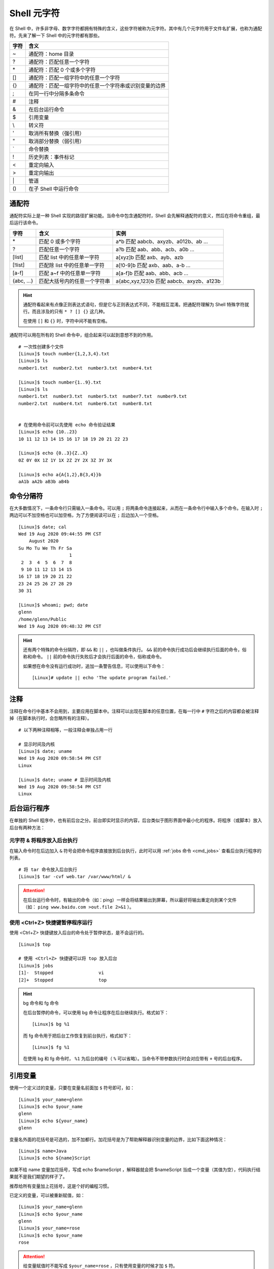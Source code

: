 Shell 元字符
####################################

在 Shell 中，许多非字母、数字字符都拥有特殊的含义，这些字符被称为元字符。其中有几个元字符用于文件名扩展，也称为通配符。先来了解一下 Shell 中的元字符都有那些。

===============     ====================
字符                 含义
===============     ====================
\~                   通配符：home 目录
\?                   通配符：匹配任意一个字符
\*                   通配符：匹配 0 个或多个字符
\[]                  通配符：匹配一组字符中的任意一个字符
\{}                  通配符：匹配一组字符中的任意一个字符串或识别变量的边界
\;                   在同一行中分隔多条命令
\#                   注释
\&                   在后台运行命令
\$                   引用变量
\\                   转义符
\'                   取消所有替换（强引用）
\"                   取消部分替换（弱引用）
\`                   命令替换
\!                   历史列表：事件标记
\<                   重定向输入
\>                   重定向输出
\|                   管道
\()                  在子 Shell 中运行命令
===============     ====================

通配符
************************************

通配符实际上是一种 Shell 实现的路径扩展功能。当命令中包含通配符时，Shell 会先解释通配符的意义，然后在将命令重组，最后运行该命令。

=============  ================================  ========================
字符            含义                              实例
=============  ================================  ========================
\*              匹配 0 或多个字符                 a*b 匹配 aabcb、axyzb、a012b、ab ...
?               匹配任意一个字符                  a?b 匹配 aab、abb、acb、a0b ...
[list]          匹配 list 中的任意单一字符        a[xyz]b 匹配 axb、ayb、azb
[!list]         匹配除 list 中的任意单一字符      a[!0-9]b 匹配 axb、aab、a-b ...
[a-f]           匹配 a~f 中的任意单一字符         a[a-f]b 匹配 aab、abb、acb ...
{abc, ...}      匹配大括号内的任意一个字符串      a{abc,xyz,123}b 匹配 aabcb、axyzb、a123b
=============  ================================  ========================

.. hint ::

    通配符看起来有点像正则表达式语句，但是它与正则表达式不同，不能相互混淆。把通配符理解为
    Shell 特殊字符就行。而且涉及的只有 ``* ? [] {}`` 这几种。

    在使用 ``[]`` 和 ``{}`` 时，字符中间不能有空格。

通配符可以用在所有的 Shell 命令中，组合起来可以起到意想不到的作用。

.. highlight:: none

::

    # 一次性创建多个文件
    [Linux]$ touch number{1,2,3,4}.txt
    [Linux]$ ls
    number1.txt  number2.txt  number3.txt  number4.txt

    [Linux]$ touch number{1..9}.txt
    [Linux]$ ls
    number1.txt  number3.txt  number5.txt  number7.txt  number9.txt
    number2.txt  number4.txt  number6.txt  number8.txt


    # 在使用命令前可以先使用 echo 命令验证结果
    [Linux]$ echo {10..23}
    10 11 12 13 14 15 16 17 18 19 20 21 22 23 

    [Linux]$ echo {0..3}{Z..X}
    0Z 0Y 0X 1Z 1Y 1X 2Z 2Y 2X 3Z 3Y 3X

    [Linux]$ echo a{A{1,2},B{3,4}}b
    aA1b aA2b aB3b aB4b


命令分隔符
************************************

在大多数情况下，一条命令行只需输入一条命令。可以用 ``;`` 将两条命令连接起来，从而在一条命令行中输入多个命令。在输入时 ``;`` 两边可以不加空格也可以加空格，为了方便阅读可以在 ``;`` 后边加入一个空格。

::

    [Linux]$ date; cal
    Wed 19 Aug 2020 09:44:55 PM CST
        August 2020       
    Su Mo Tu We Th Fr Sa  
                       1  
     2  3  4  5  6  7  8  
     9 10 11 12 13 14 15  
    16 17 18 19 20 21 22  
    23 24 25 26 27 28 29  
    30 31                 

    [Linux]$ whoami; pwd; date
    glenn
    /home/glenn/Public
    Wed 19 Aug 2020 09:48:32 PM CST


.. hint ::

    还有两个特殊的命令分隔符，即 ``&&`` 和 ``||`` ，也叫做条件执行。 ``&&`` 前的命令执行成功后会继续执行后面的命令，俗称和命令。 ``||`` 前的命令执行失败后才会执行后面的命令，俗称或命令。
    
    如果想在命令没有运行成功时，追加一条警告信息，可以使用以下命令：
    
    ::
    
        [Linux]# update || echo 'The update program failed.'


注释
************************************

注释在命令行中基本不会用到，主要应用在脚本中。注释可以出现在脚本的任意位置，在每一行中 ``#`` 字符之后的内容都会被注释掉（在脚本执行时，会忽略所有的注释）。

::

    # 以下两种注释相等，一般注释会单独占用一行

    # 显示时间及内核
    [Linux]$ date; uname
    Wed 19 Aug 2020 09:58:54 PM CST
    Linux

    [Linux]$ date; uname # 显示时间及内核
    Wed 19 Aug 2020 09:58:54 PM CST
    Linux


后台运行程序
************************************

在单独的 Shell 程序中，也有前后台之分。前台即实时显示的内容，后台类似于图形界面中最小化的程序。将程序（或脚本）放入后台有两种方法：


元字符 & 将程序放入后台执行
====================================

在输入命令时在后边加入 ``&`` 符号会把命令程序直接放到后台执行，此时可以用 :ref:`jobs 命令 <cmd_jobs>` 查看后台执行程序的列表。

::

    # 将 tar 命令放入后台执行
    [Linux]$ tar -cvf web.tar /var/www/html/ &


.. attention::

    在后台运行命令时，有输出的命令（如：ping）一样会将结果输出到屏幕，所以最好将输出重定向到某个文件（如： ``ping www.baidu.com >out.file 2>&1`` ）。
    

使用 <Ctrl+Z> 快捷键暂停程序运行
====================================

使用 <Ctrl+Z> 快捷键放入后台的命令处于暂停状态，是不会运行的。

::

    [Linux]$ top

    # 使用 <Ctrl+Z> 快捷键可以将 top 放入后台
    [Linux]$ jobs
    [1]-  Stopped                 vi
    [2]+  Stopped                 top


.. hint:: bg 命令和 fg 命令

    在后台暂停的命令，可以使用 bg 命令让程序在后台继续执行。格式如下：

    ::

        [Linux]$ bg %1

    而 fg 命令用于把后台工作恢复到前台执行，格式如下：

    ::

        [Linux]$ fg %1


    在使用 bg 和 fg 命令时， ``%1`` 为后台的编号（ ``%`` 可以省略）。当命令不带参数执行时会对应带有 ``+`` 号的后台程序。


引用变量
************************************

使用一个定义过的变量，只要在变量名前面加 ``$`` 符号即可，如：

::

    [Linux]$ your_name=glenn
    [Linux]$ echo $your_name
    glenn
    [Linux]$ echo ${your_name}
    glenn


变量名外面的花括号是可选的，加不加都行。加花括号是为了帮助解释器识别变量的边界，比如下面这种情况：

::

    [Linux]$ name=Java
    [Linux]$ echo ${name}Script

如果不给 name 变量加花括号，写成 echo $nameScript ，解释器就会把 $nameScript 当成一个变量（其值为空），代码执行结果就不是我们期望的样子了。

推荐给所有变量加上花括号，这是个好的编程习惯。

已定义的变量，可以被重新赋值，如：

::

    [Linux]$ your_name=glenn
    [Linux]$ echo $your_name
    glenn
    [Linux]$ your_name=rose
    [Linux]$ echo $your_name
    rose

.. attention ::

    给变量赋值时不能写成 ``$your_name=rose`` ，只有使用变量的时候才加 ``$`` 符。 


转义符
************************************

有时候，可能希望按字面上的含义使用元字符，而不使用其特殊含义。例如，将分号作为分号使用，而不是一个命令分隔符。在这种情况下就需要用转义符去转义元字符。 Shell 中有三种转义符。

===============   =================
字符               说明
===============   =================
\\（反斜杠）       转义符，去除紧跟其后的元字符的特殊意义
\'（单引号）       强引用，所有的元字符都使用其字面含义。强引用中不允许再次出现单引号
\"（双引号）       弱引用，只保留 ``$`` 、 ````` 和 ``\`` 三种元字符的特殊含义
===============   =================

::

    # 转义符转义
    [Linux]$ echo It is warm and sunny\; come over and visit
    It is warm and sunny; come over and visit

    # 中间有空格的文件名使用引用
    [Linux]$ cd 'your name'
    [Linux]$ cd "your name"


.. hint ::

    - 使用转义符转义单个字符
    - 使用强引用引用字符串
    - 使用弱引用引用字符串，保留 ``$`` 、 ````` 和 ``\`` 三种元字符的特殊含义。

    转义字符有强弱之分， ``\`` 大于 ``'`` 大于 ``"`` 。


命令替换
************************************

命令替换允许在一条命令中嵌入另一条命令，Shell 首先执行嵌入的命令，并且用输出替换该命令，然后在执行整条命令。通过将一条命令封装在 ````` 中，可以将它嵌入另一条命令。

::

    [Linux]$ echo "The time and date are `date`"
    The time and date are Fri 21 Aug 2020 09:29:52 PM CST 

.. hint ::

    命令替换还有另外一种格式，即将命令放入 ``$()`` 中， ``$(command)`` 等同于 ```command```。注意区分 ``${}`` 是引用变量。


历史列表
************************************

Shell 通过使用 ``!`` 字符，为历史列表提供了一个特殊的扩展功能。例如用 ``!24`` 重新执行历史列表中事件编号为 24 的命令。

Shell 中还有几个好用的历史列表命令：

==========   ==============
字符           说明
==========   ==============
!!             执行上一条命令（等同于 <Up> + <Enter> 键）
!number        执行历史列表中第 number 行的命令
!string        执行最近的以 string 字符串开头的命令
!?string       执行最近的包含这个字符串的命令
!*             使用上一条命令的选项和参数
!$             使用上一条命令的最后一个参数
==========   ==============


.. hint ::

    应该谨慎地使用 ``!string`` 和 ``!?string`` 格式，除非你完全确信历史列表条目的内容。


::

    [Linux]$ ls -l Music/
    total 0
    [Linux]$ !!
    ls -l Music/
    total 0
    [Linux]$ ls !*
    ls -l Music/
    total 0
    [Linux]$ ls !$
    ls Music/


重定向
************************************

在 Shell 中，标准输入/标准输出的概念很好理解。默认情况下，大多数程序从键盘读取输入，并将输出写入到屏幕。标准输入（stdin）默认为键盘输入；标准输出（stdout）默认为屏幕输出；标准错误输出（stderr）默认也是输出到屏幕。

在 Linux 进程中，每个输入源和每个输出目标都会有一个唯一的数字标识，这个数字称为文件描述符。例如，一个进程可以从文件 #8 中读取数据，并将数据写入到文件 #6 中。默认情况下，Linux 为每个进程提供 3 个预定义的文件描述符，即 ``0`` 代表标准输入， ``1`` 代表标准输出， ``2`` 代表标准错误。

+-----------------------------+--------+------------+------------------+
| 类型                        | 描述符 | 默认值     | 系统文件         |
+=============================+========+============+==================+
| 标准输入（standard input）  | 0      | 从键盘获取 | /proc/self/fd/0  |
+-----------------------------+--------+------------+------------------+
| 标准输出（standard output） | 1      | 输出到屏幕 | /proc/self/fd/1  |
+-----------------------------+--------+------------+------------------+
| 错误输出（error output）    | 2      | 输出到屏幕 | /proc/self/fd/2  |
+-----------------------------+--------+------------+------------------+

在 Shell 中也可以改变默认的标准输入、标准输出或错误输出，来实现输入输出的重定向。比如将标准输出指向文件时，那么标准的输出就会保存到文件中。

::

    # 重定向输出，用标准输出替换文件中的内容
    [Linux]$ date > date.txt 
    [Linux]$ cat date.txt 
    Sat 22 Aug 2020 09:29:27 PM CST

    # 重定向输出，将标准输出的内容追加到文件中
    [Linux]$ cal >> date.txt 
    [Linux]$ cat date.txt 
    Sat 22 Aug 2020 09:29:27 PM CST
        August 2020
    Su Mo Tu We Th Fr Sa
                       1
     2  3  4  5  6  7  8
     9 10 11 12 13 14 15
    16 17 18 19 20 21 22
    23 24 25 26 27 28 29
    30 31


.. hint ::

    在重定向输出时（也包括下边的重定向标准错误），如果指定的文件不存在则会新建文件。一定要小心区分替换和追加的区别，不要丢失了重要的数据。

    - ``>`` 替换文件中的数据
    - ``>>`` 将输出追加到文件的末尾


Shell 中定义了两种不同的输出目标：标准输出和错误输出，标准输出用于正常输出，错误输出用于错误消息输出。重定向标准错误时，需要加入错误输出文件描述符（即数字 ``2`` ），当重定向错误输出时，不会影响标准输入和标准输出。

::

    [Linux]$ ls a.txt b
    ls: cannot access 'b': No such file or directory
    a.txt
    [Linux]$ ls a.txt b 2> error
    a.txt
    [Linux]$ cat error 
    ls: cannot access 'b': No such file or directory

    # 分开定义标准输出和错误输出
    [Linux]$ ls a.txt b > out 2> error

    # 将错误输出追加到文件中
    [Linux]$ ls a.txt b 2>> error


如果想将标准输出和错误输出重定向到同一个位置，可以先重定向标准输出，然后在将错误输出指定到标准输出中。

::

    [Linux]$ ls a.txt b > output 2>&1


除了重定向输出，还可以用 ``<`` 重定向输入。甚至同时指定重定向输入和输出。

::

    [Linux]$ cat a.txt
    a
    c
    d
    b

    # 重定向输入
    [Linux]$ sort < a.txt
    a
    b
    c
    d

    # 同时指定重定向输入和输出
    [Linux]$ sort < a.txt > b.txt
    [Linux]$ cat b.txt
    a
    b
    c
    d

.. hint ::

    在 Linux 中，有一个特殊的设备文件，即 ``/dev/null`` ，它会丢弃一切写入其中的数据（但会反馈写入操作成功）。

    在程序员行话中， 将 ``/dev/null`` 称为位桶（bit bucket）或黑洞（black hole），经常被用于丢弃不需要的输出流，或作为输入流的空文件。

    如果不希望看到命令的错误信息，可以将错误输出重定向到 ``/dev/null`` 中。同时可以使用 ``cat /dev/null > a.txt`` 清空一个文件中的内容。


管道
************************************

在 Linux 设计原则里，每个命令都是一个小工具，每个工具只出色的完成一件事情。当靠一个工具无法解决问题时，能够使用一组命令来完成任务。Shell 允许创建一序列命令，将一个命令的标准输出发送到下一个命令的标准输入，两个命令之间需要用 ``|`` 符号连接，这时，一序列命令称为管道线（pipeline）， ``|`` 符号称为管道（pipe）。

::

    # 将文件 a 和文件 b 的内容发送到 less 命令中读取
    [Linux]$ cat a.txt b.txt | less

上边的命令中，less 只处理 cat 的正确输出结果，如果文件 b.txt 不存在，则只会显示 a.txt 文件的内容。可以将 cat 命令的标准输出和错误输出一起发送给 less 命令，命令为 ``cat a.txt b.txt 2>&1 | less`` 。

.. hint ::

    可以将管道想象成真实的水管，在污水处理中，污水（输出）从一端进入，经过一层过滤（命令）之后流向另一层再去过滤，直到污水被净化干净。

有时候，可能希望将程序的输出同时发送到两个地方。例如，希望将一个输出即保存在文件中，同时还发送到另一个程序。这时可以使用 ``tee`` 命令，``tee`` 命令会从标准输入读取数据，将其内容输出到标准输出，同时保存成文件。命令语法为：

::

    command 1 | tee file | command2


推荐阅读： :doc:`../Chapter01/00_tee`

.. danger ::

    乍看起来，管道也有重定向的作用，它也改变了数据输入输出的方向，那么，管道和重定向之间到底有什么不同呢？

    简单地说，重定向将命令与文件连接起来，用文件来接收命令的输出；而管道将命令与命令连接起来，用第二个命令来接收第一个命令的输出。来看一个特殊的例子：

    ::

        # 注意这里是 root 用户
        [Linux]# cd /usr/bin
        [Linux]# ls > less

    第一条命令将当前目录切换到了大多数程序所存放的目录，第二条命令是告诉 Shell 用 ls 命令的输出覆盖文件 less 中的内容。因为 /usr/bin 目录已经包含了 less（程序）文件，所以重定向会破坏西系统中的 less 程序。

    这是使用重定向错误重写文件的一个教训，所以在使用时要谨慎。


在子 Shell 运行命令
************************************

当在 Shell 中执行命令时，首先 Shell 会判断这条命令是内部命令（Shell 中内置的命令）还是外部命令（单独的程序）。如果是内部命令就直接解释命令，如果是外部命令会创建一个 Shell 副本进程（即子 Shell）运行这个程序。当程序终止时，会重新将控制权交还给原 Shell （即父 Shell），并等待输入另一条命令。

将命令用小括号括起来执行，括号中的命令将会新开一个子 Shell 顺序执行，可以在括号中用 ``;`` 组合多条命令，圆括号中的命令被称为一个编组。

::

    [Linux]$ (cd ./file; ./a.py)


.. hint ::

    当用 ssh 远程登陆主机执行，因为所有的命令都是 ssh 进程的子进程，所以当 ssh 断开连接时，所有的命令都会被杀死。如果想在断开连接时，命令依然在后台执行，可以将命令放入 ``()`` 中执行。

    ::

        [Linux]$ (ping www.baidu.com > /dev/null &)
        [Linux]$ ps -ef | grep ping
        glenn     22202     1  0 21:22 pts/0    00:00:00 ping www.baidu.com
        glenn    22204 21736  0 21:22 pts/0    00:00:00 grep ping

    可以看到进程的父 ID 是 init 而不是当前终端的进程 ID，因而关闭 ssh 连接后无任何影响。

